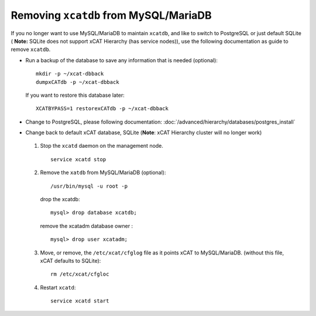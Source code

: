 Removing ``xcatdb`` from MySQL/MariaDB
======================================

If you no longer want to use MySQL/MariaDB to maintain ``xcatdb``, and like to switch to PostgreSQL or just default SQLite ( **Note:** SQLite does not support xCAT Hierarchy (has service nodes)), use the following documentation as guide to remove ``xcatdb``.

*  Run a backup of the database to save any information that is needed (optional): ::

      mkdir -p ~/xcat-dbback
      dumpxCATdb -p ~/xcat-dbback

   If you want to restore this database later: ::

      XCATBYPASS=1 restorexCATdb -p ~/xcat-dbback

*  Change to PostgreSQL, please following documentation: :doc:`/advanced/hierarchy/databases/postgres_install` 


*  Change back to default xCAT database, SQLite (**Note**:  xCAT Hierarchy cluster will no longer work)

  #. Stop the ``xcatd`` daemon on the management node. :: 

      service xcatd stop

  #. Remove the ``xatdb`` from MySQL/MariaDB (optional): :: 

      /usr/bin/mysql -u root -p 

     drop the xcatdb: ::

       mysql> drop database xcatdb;

     remove the xcatadm database owner : ::

       mysql> drop user xcatadm;

  #. Move, or remove, the  ``/etc/xcat/cfglog`` file as it points xCAT to MySQL/MariaDB.  (without this file, xCAT defaults to SQLite): ::
   
      rm /etc/xcat/cfgloc 

  #. Restart ``xcatd``: ::

      service xcatd start 

